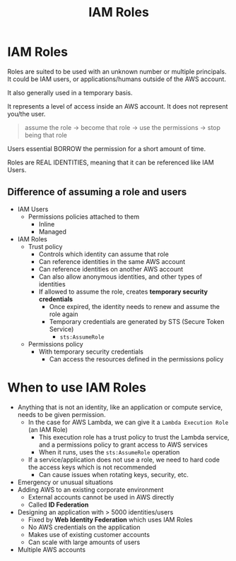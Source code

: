 :PROPERTIES:
:ID:       9FF58AD1-A414-43E8-B88D-33E4BFC7440B
:END:
#+title: IAM Roles
#+tags: [[id:408B7225-BAE3-4B4B-B1E8-C12C831563B0][Associate Shared]]

* IAM Roles
Roles are suited to be used with an unknown number or multiple principals. It could be IAM users, or applications/humans outside of the AWS account.

It also generally used in a temporary basis.

It represents a level of access inside an AWS account. It does not represent you/the user.

#+begin_quote
assume the role -> become that role -> use the permissions -> stop being that role
#+end_quote

Users essential BORROW the permission for a short amount of time.

Roles are REAL IDENTITIES, meaning that it can be referenced like IAM Users.

** Difference of assuming a role and users
- IAM Users
  - Permissions policies attached to them
    - Inline
    - Managed
- IAM Roles
  - Trust policy
    - Controls which identity can assume that role
    - Can reference identities in the same AWS account
    - Can reference identities on another AWS account
    - Can also allow anonymous identities, and other types of identities
    - If allowed to assume the role, creates *temporary security credentials*
      - Once expired, the identity needs to renew and assume the role again
      - Temporary credentials are generated by STS (Secure Token Service)
        - ~sts:AssumeRole~
  - Permissions policy
    - With temporary security credentials
      - Can access the resources defined in the permissions policy

* When to use IAM Roles
- Anything that is not an identity, like an application or compute service, needs to be given permission.
  - In the case for AWS Lambda, we can give it a ~Lambda Execution Role~ (an IAM Role)
    - This execution role has a trust policy to trust the Lambda service, and a permissions policy to grant access to AWS services
    - When it runs, uses the ~sts:AssumeRole~ operation
  - If a service/application does not use a role, we need to hard code the access keys which is not recommended
    - Can cause issues when rotating keys, security, etc.
- Emergency or unusual situations
- Adding AWS to an existing corporate environment
  - External accounts cannot be used in AWS directly
  - Called *ID Federation*
- Designing an application with > 5000 identities/users
  - Fixed by *Web Identity Federation* which uses IAM Roles
  - No AWS credentials on the application
  - Makes use of existing customer accounts
  - Can scale with large amounts of users
- Multiple AWS accounts
